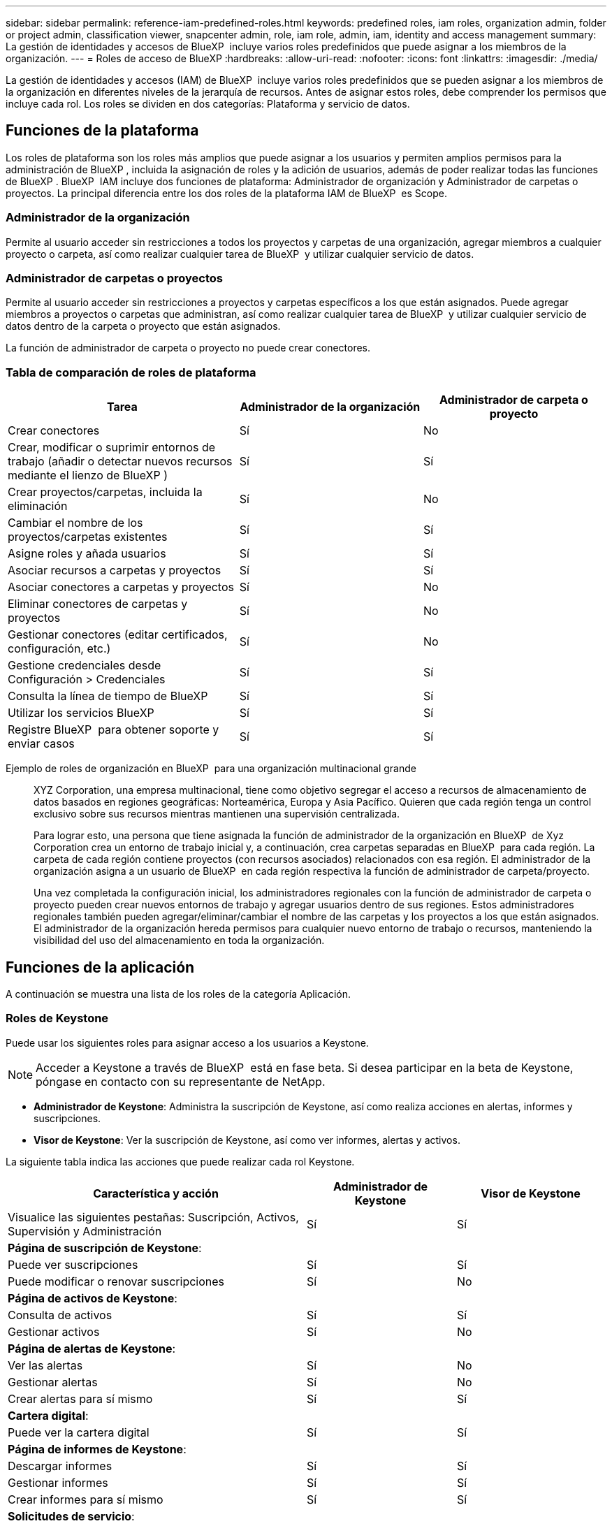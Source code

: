 ---
sidebar: sidebar 
permalink: reference-iam-predefined-roles.html 
keywords: predefined roles, iam roles, organization admin, folder or project admin, classification viewer, snapcenter admin, role, iam role, admin, iam, identity and access management 
summary: La gestión de identidades y accesos de BlueXP  incluye varios roles predefinidos que puede asignar a los miembros de la organización. 
---
= Roles de acceso de BlueXP
:hardbreaks:
:allow-uri-read: 
:nofooter: 
:icons: font
:linkattrs: 
:imagesdir: ./media/


[role="lead"]
La gestión de identidades y accesos (IAM) de BlueXP  incluye varios roles predefinidos que se pueden asignar a los miembros de la organización en diferentes niveles de la jerarquía de recursos. Antes de asignar estos roles, debe comprender los permisos que incluye cada rol. Los roles se dividen en dos categorías: Plataforma y servicio de datos.



== Funciones de la plataforma

Los roles de plataforma son los roles más amplios que puede asignar a los usuarios y permiten amplios permisos para la administración de BlueXP , incluida la asignación de roles y la adición de usuarios, además de poder realizar todas las funciones de BlueXP . BlueXP  IAM incluye dos funciones de plataforma: Administrador de organización y Administrador de carpetas o proyectos. La principal diferencia entre los dos roles de la plataforma IAM de BlueXP  es Scope.



=== Administrador de la organización

Permite al usuario acceder sin restricciones a todos los proyectos y carpetas de una organización, agregar miembros a cualquier proyecto o carpeta, así como realizar cualquier tarea de BlueXP  y utilizar cualquier servicio de datos.



=== Administrador de carpetas o proyectos

Permite al usuario acceder sin restricciones a proyectos y carpetas específicos a los que están asignados. Puede agregar miembros a proyectos o carpetas que administran, así como realizar cualquier tarea de BlueXP  y utilizar cualquier servicio de datos dentro de la carpeta o proyecto que están asignados.

La función de administrador de carpeta o proyecto no puede crear conectores.



=== Tabla de comparación de roles de plataforma

[cols="24,19,19"]
|===
| Tarea | Administrador de la organización | Administrador de carpeta o proyecto 


| Crear conectores | Sí | No 


| Crear, modificar o suprimir entornos de trabajo (añadir o detectar nuevos recursos mediante el lienzo de BlueXP ) | Sí | Sí 


| Crear proyectos/carpetas, incluida la eliminación | Sí | No 


| Cambiar el nombre de los proyectos/carpetas existentes | Sí | Sí 


| Asigne roles y añada usuarios | Sí | Sí 


| Asociar recursos a carpetas y proyectos | Sí | Sí 


| Asociar conectores a carpetas y proyectos | Sí | No 


| Eliminar conectores de carpetas y proyectos | Sí | No 


| Gestionar conectores (editar certificados, configuración, etc.) | Sí | No 


| Gestione credenciales desde Configuración > Credenciales | Sí | Sí 


| Consulta la línea de tiempo de BlueXP  | Sí | Sí 


| Utilizar los servicios BlueXP  | Sí | Sí 


| Registre BlueXP  para obtener soporte y enviar casos | Sí | Sí 
|===
Ejemplo de roles de organización en BlueXP  para una organización multinacional grande:: XYZ Corporation, una empresa multinacional, tiene como objetivo segregar el acceso a recursos de almacenamiento de datos basados en regiones geográficas: Norteamérica, Europa y Asia Pacífico. Quieren que cada región tenga un control exclusivo sobre sus recursos mientras mantienen una supervisión centralizada.
+
--
Para lograr esto, una persona que tiene asignada la función de administrador de la organización en BlueXP  de Xyz Corporation crea un entorno de trabajo inicial y, a continuación, crea carpetas separadas en BlueXP  para cada región. La carpeta de cada región contiene proyectos (con recursos asociados) relacionados con esa región. El administrador de la organización asigna a un usuario de BlueXP  en cada región respectiva la función de administrador de carpeta/proyecto.

Una vez completada la configuración inicial, los administradores regionales con la función de administrador de carpeta o proyecto pueden crear nuevos entornos de trabajo y agregar usuarios dentro de sus regiones. Estos administradores regionales también pueden agregar/eliminar/cambiar el nombre de las carpetas y los proyectos a los que están asignados. El administrador de la organización hereda permisos para cualquier nuevo entorno de trabajo o recursos, manteniendo la visibilidad del uso del almacenamiento en toda la organización.

--




== Funciones de la aplicación

A continuación se muestra una lista de los roles de la categoría Aplicación.



=== Roles de Keystone

Puede usar los siguientes roles para asignar acceso a los usuarios a Keystone.


NOTE: Acceder a Keystone a través de BlueXP  está en fase beta. Si desea participar en la beta de Keystone, póngase en contacto con su representante de NetApp.

* *Administrador de Keystone*: Administra la suscripción de Keystone, así como realiza acciones en alertas, informes y suscripciones.
* *Visor de Keystone*: Ver la suscripción de Keystone, así como ver informes, alertas y activos.


La siguiente tabla indica las acciones que puede realizar cada rol Keystone.

[cols="40,20a,20a"]
|===
| Característica y acción | Administrador de Keystone | Visor de Keystone 


| Visualice las siguientes pestañas: Suscripción, Activos, Supervisión y Administración  a| 
Sí
 a| 
Sí



3+| *Página de suscripción de Keystone*: 


| Puede ver suscripciones  a| 
Sí
 a| 
Sí



| Puede modificar o renovar suscripciones  a| 
Sí
 a| 
No



3+| *Página de activos de Keystone*: 


| Consulta de activos  a| 
Sí
 a| 
Sí



| Gestionar activos  a| 
Sí
 a| 
No



3+| *Página de alertas de Keystone*: 


| Ver las alertas  a| 
Sí
 a| 
No



| Gestionar alertas  a| 
Sí
 a| 
No



| Crear alertas para sí mismo  a| 
Sí
 a| 
Sí



3+| *Cartera digital*: 


| Puede ver la cartera digital  a| 
Sí
 a| 
Sí



3+| *Página de informes de Keystone*: 


| Descargar informes  a| 
Sí
 a| 
Sí



| Gestionar informes  a| 
Sí
 a| 
Sí



| Crear informes para sí mismo  a| 
Sí
 a| 
Sí



3+| *Solicitudes de servicio*: 


| Crear solicitudes de servicio  a| 
Sí
 a| 
No



| Puede ver la solicitud de servicio creada por cualquier usuario de la organización  a| 
Sí
 a| 
Sí

|===


== Roles de servicios de datos

A continuación se muestra la lista de roles en la categoría Servicios de datos.



=== Visor de clasificación

Proporciona la posibilidad de ver los resultados de la exploración de clasificación de BlueXP .

La clasificación no tiene un rol de administrador.

Permisos:: Ver información de cumplimiento y generar informes para los recursos a los que tienen permiso para acceder. Estos usuarios no pueden activar o desactivar el análisis de volúmenes, bloques o esquemas de base de datos.


No hay otras acciones disponibles para un miembro que tenga este rol.



=== Protección contra ransomware

Puede usar los siguientes roles para asignar acceso a los usuarios a la protección contra ransomware.

* *Ransomware protection admin*: Administrar acciones en las pestañas Proteger, Alertas, Recuperar, Configuración e Informes.
* *Visor de protección contra ransomware*: Ver datos de carga de trabajo, ver datos de alerta, descargar datos de recuperación e informes de descarga.


La siguiente tabla indica que cada rol de protección contra ransomware de BlueXP  puede realizar acciones.

[cols="40,20a,20a"]
|===
| Característica y acción | Administrador de protección frente a ransomware | Visor de protección contra ransomware 


| Ver panel y todas las pestañas  a| 
Sí
 a| 
Sí



| Inicie una prueba gratuita  a| 
Sí
 a| 
No



| Inicie la detección de las cargas de trabajo  a| 
Sí
 a| 
No



3+| *En la pestaña Proteger*: 


| Agregar, modificar o eliminar políticas  a| 
Sí
 a| 
No



| Proteja las cargas de trabajo  a| 
Sí
 a| 
No



| Identificar los datos confidenciales  a| 
Sí
 a| 
No



| Editar la protección de cargas de trabajo  a| 
Sí
 a| 
No



| Ver detalles de la carga de trabajo  a| 
Sí
 a| 
Sí



| Descargar datos  a| 
Sí
 a| 
Sí



3+| *En la pestaña Alertas*: 


| Ver detalles de alerta  a| 
Sí
 a| 
Sí



| Editar el estado del incidente  a| 
Sí
 a| 
No



| Ver detalles del incidente  a| 
Sí
 a| 
Sí



| Obtener una lista completa de archivos afectados  a| 
Sí
 a| 
No



| Descargar datos de alertas  a| 
Sí
 a| 
Sí



3+| *En la pestaña Recuperar*: 


| Descargar archivos afectados  a| 
Sí
 a| 
No



| Restaure la carga de trabajo  a| 
Sí
 a| 
No



| Descargar datos de recuperación  a| 
Sí
 a| 
Sí



| Descargar informes  a| 
Sí
 a| 
Sí



3+| *En la pestaña Configuración*: 


| Agregue o modifique destinos de copia de seguridad  a| 
Sí
 a| 
No



| Agregue o modifique destinos de SIEM  a| 
Sí
 a| 
No



3+| *En la pestaña Informes*: 


| Descargar informes  a| 
Sí
 a| 
Sí

|===


=== Administrador de SnapCenter

Ofrece la posibilidad de realizar backups de snapshots de clústeres de ONTAP en las instalaciones mediante backup y recuperación de datos de BlueXP  en aplicaciones.

SnapCenter no tiene un rol de visor.

Permisos:: Un miembro que tenga este rol puede realizar las siguientes acciones en BlueXP :
+
--
* Realice cualquier acción desde Copia de seguridad y recuperación > Aplicaciones
* Gestione todos los entornos de trabajo en los proyectos y carpetas para los que tienen permisos
* Utilizar todos los servicios BlueXP 


--




== Enlaces relacionados

* link:concept-identity-and-access-management.html["Obtenga más información sobre la gestión de identidades y accesos de BlueXP "]
* link:task-iam-get-started.html["Comience a usar BlueXP  IAM"]
* link:task-iam-manage-members-permissions.html["Gestionar miembros de BlueXP  y sus permisos"]
* https://docs.netapp.com/us-en/bluexp-automation/tenancyv4/overview.html["Obtenga más información sobre la API para IAM de BlueXP "^]


